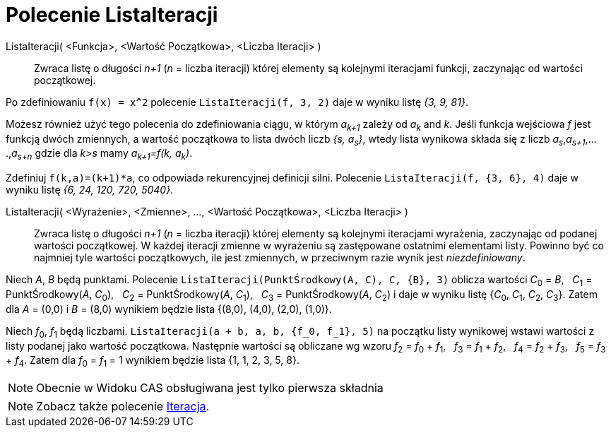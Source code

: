 = Polecenie ListaIteracji
:page-en: commands/IterationList
ifdef::env-github[:imagesdir: /en/modules/ROOT/assets/images]

ListaIteracji( <Funkcja>, <Wartość Początkowa>, <Liczba Iteracji> )::
  Zwraca listę o długości _n+1_ (_n_ = liczba iteracji) której elementy są kolejnymi iteracjami funkcji, zaczynając od wartości początkowej.

[EXAMPLE]
====

Po zdefiniowaniu `++f(x) = x^2++` polecenie `++ListaIteracji(f, 3, 2)++` daje w wyniku listę _{3, 9, 81}_.

====

Możesz również użyć tego polecenia do zdefiniowania ciągu, w którym _a~k+1~_ zależy od _a~k~_ and _k_. Jeśli funkcja wejściowa _f_
jest funkcją dwóch zmiennych, a wartość początkowa to lista dwóch liczb _{s, a~s~}_, wtedy lista wynikowa składa się 
z liczb _a~s~_,_a~s+1~_,....,_a~s+n~_ gdzie dla _k>s_ mamy _a~k+1~=f(k, a~k~)_.

[EXAMPLE]
====

Zdefiniuj `++f(k,a)=(k+1)*a++`, co odpowiada rekurencyjnej definicji silni. Polecenie
`++ListaIteracji(f, {3, 6}, 4)++` daje w wyniku listę _{6, 24, 120, 720, 5040}_.

====

ListaIteracji( <Wyrażenie>, <Zmienne>, ..., <Wartość Początkowa>, <Liczba Iteracji> )::
  Zwraca listę o długości _n+1_ (_n_ = liczba iteracji)  której elementy są kolejnymi iteracjami wyrażenia, zaczynając od podanej wartości początkowej. W każdej iteracji 
zmienne w wyrażeniu są zastępowane ostatnimi elementami listy. Powinno być co najmniej tyle wartości początkowych, ile jest zmiennych, w przeciwnym razie wynik jest _niezdefiniowany_.

[EXAMPLE]
====

Niech _A_, _B_ będą punktami. Polecenie `++ListaIteracji(PunktŚrodkowy(A, C), C, {B}, 3)++` oblicza wartości __C__~0~ =
_B_,   __C__~1~ = PunktŚrodkowy(_A_, __C__~0~),   __C__~2~ = PunktŚrodkowy(_A_, __C__~1~),   __C__~3~ = PunktŚrodkowy(_A_,
__C__~2~) i daje w wyniku listę {__C__~0~, __C__~1~, __C__~2~, __C__~3~}. Zatem dla _A_ = (0,0) i _B_ = (8,0) wynikiem będzie lista
{(8,0), (4,0), (2,0), (1,0)}.

====

[EXAMPLE]
====

Niech _f_~0~, _f_~1~ będą liczbami. `++ListaIteracji(a + b, a, b, {f_0, f_1}, 5)++` na początku listy wynikowej wstawi
wartości z listy podanej jako wartość początkowa. Następnie wartości są obliczane wg wzoru __f__~2~ = __f__~0~ + __f__~1~,   __f__~3~ = __f__~1~
+ __f__~2~,   __f__~4~ = __f__~2~ + __f__~3~,   __f__~5~ = __f__~3~ + __f__~4~. Zatem dla _f_~0~ = _f_~1~ = 1 wynikiem będzie
lista {1, 1, 2, 3, 5, 8}.

====

[NOTE]
====

Obecnie w Widoku CAS obsługiwana jest tylko pierwsza składnia

====

[NOTE]
====

Zobacz także polecenie xref:/commands/Iteracja.adoc[Iteracja].

====
